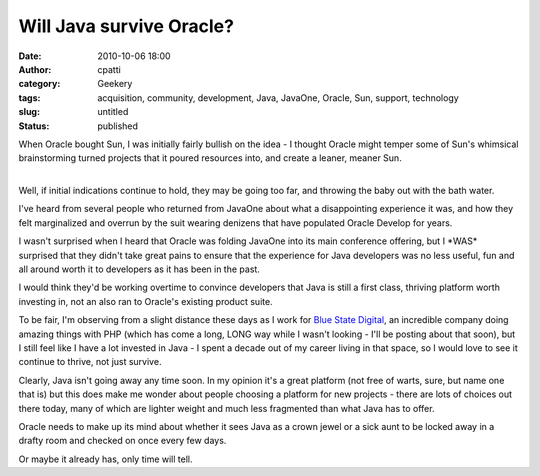 Will Java survive Oracle?
#########################
:date: 2010-10-06 18:00
:author: cpatti
:category: Geekery
:tags: acquisition, community, development, Java, JavaOne, Oracle, Sun, support, technology
:slug: untitled
:status: published

When Oracle bought Sun, I was initially fairly bullish on the idea - I thought Oracle might temper some of Sun's whimsical brainstorming turned projects that it poured resources into, and create a leaner, meaner Sun.

| 
| Well, if initial indications continue to hold, they may be going too far, and throwing the baby out with the bath water.

I've heard from several people who returned from JavaOne about what a disappointing experience it was, and how they felt marginalized and overrun by the suit wearing denizens that have populated Oracle Develop for years.

I wasn't surprised when I heard that Oracle was folding JavaOne into its main conference offering, but I \*WAS\* surprised that they didn't take great pains to ensure that the experience for Java developers was no less useful, fun and all around worth it to developers as it has been in the past.

I would think they'd be working overtime to convince developers that Java is still a first class, thriving platform worth investing in, not an also ran to Oracle's existing product suite.

To be fair, I'm observing from a slight distance these days as I work for `Blue State Digital <http://www.bluestatedigital.com/>`__, an incredible company doing amazing things with PHP (which has come a long, LONG way while I wasn't looking - I'll be posting about that soon), but I still feel like I have a lot invested in Java - I spent a decade out of my career living in that space, so I would love to see it continue to thrive, not just survive.

Clearly, Java isn't going away any time soon. In my opinion it's a great platform (not free of warts, sure, but name one that is) but this does make me wonder about people choosing a platform for new projects - there are lots of choices out there today, many of which are lighter weight and much less fragmented than what Java has to offer.

Oracle needs to make up its mind about whether it sees Java as a crown jewel or a sick aunt to be locked away in a drafty room and checked on once every few days.

Or maybe it already has, only time will tell.
